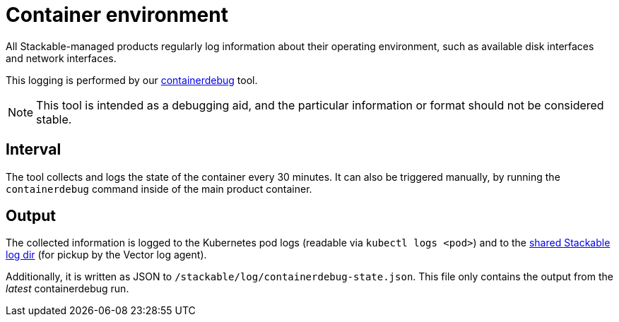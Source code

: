 = Container environment

All Stackable-managed products regularly log information about their operating
environment, such as available disk interfaces and network interfaces.

This logging is performed by our https://github.com/stackabletech/containerdebug[containerdebug] tool.

NOTE: This tool is intended as a debugging aid, and the particular information or
format should not be considered stable.

== Interval

The tool collects and logs the state of the container every 30 minutes. It can also
be triggered manually, by running the `containerdebug` command inside of the
main product container.

== Output

The collected information is logged to the Kubernetes pod logs (readable via `kubectl logs <pod>`)
and to the xref:logging.adoc#architecture[shared Stackable log dir]
(for pickup by the Vector log agent).

Additionally, it is written as JSON to `/stackable/log/containerdebug-state.json`.
This file only contains the output from the _latest_ containerdebug run.
